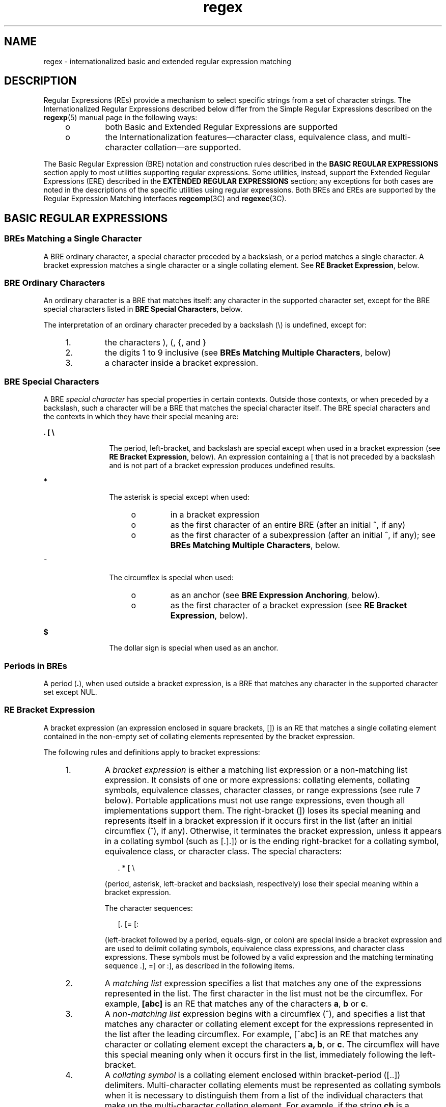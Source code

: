'\" te
.\" Copyright (c) 1992, X/Open Company Limited  All Rights Reserved
.\" Portions Copyright (c) 1999, Sun Microsystems, Inc.  All Rights Reserved
.\" Copyright (c) 2012-2013, J. Schilling
.\" Copyright (c) 2013, Andreas Roehler
.\"
.\" Sun Microsystems, Inc. gratefully acknowledges The Open Group for
.\" permission to reproduce portions of its copyrighted documentation.
.\" Original documentation from The Open Group can be obtained online
.\" at http://www.opengroup.org/bookstore/.
.\"
.\" The Institute of Electrical and Electronics Engineers and The Open Group,
.\" have given us permission to reprint portions of their documentation.
.\"
.\" In the following statement, the phrase "this text" refers to portions
.\" of the system documentation.
.\"
.\" Portions of this text are reprinted and reproduced in electronic form in
.\" the Sun OS Reference Manual, from IEEE Std 1003.1, 2004 Edition, Standard
.\" for Information Technology -- Portable Operating System Interface (POSIX),
.\" The Open Group Base Specifications Issue 6, Copyright (C) 2001-2004 by the
.\" Institute of Electrical and Electronics Engineers, Inc and The Open Group.
.\" In the event of any discrepancy between these versions and the original
.\" IEEE and The Open Group Standard, the original IEEE and The Open Group
.\" Standard is the referee document.
.\"
.\" The original Standard can be obtained online at
.\" http://www.opengroup.org/unix/online.html.
.\"
.\" This notice shall appear on any product containing this material.
.\"
.\" CDDL HEADER START
.\"
.\" The contents of this file are subject to the terms of the
.\" Common Development and Distribution License ("CDDL"), version 1.0.
.\" You may only use this file in accordance with the terms of version
.\" 1.0 of the CDDL.
.\"
.\" A full copy of the text of the CDDL should have accompanied this
.\" source.  A copy of the CDDL is also available via the Internet at
.\" http://www.opensource.org/licenses/cddl1.txt
.\"
.\" When distributing Covered Code, include this CDDL HEADER in each
.\" file and include the License file at usr/src/OPENSOLARIS.LICENSE.
.\" If applicable, add the following below this CDDL HEADER, with the
.\" fields enclosed by brackets "[]" replaced with your own identifying
.\" information: Portions Copyright [yyyy] [name of copyright owner]
.\"
.\" CDDL HEADER END
.TH regex 5 "21 Apr 2005" "SunOS 5.11" "Standards, Environments, and Macros"
.SH NAME
regex \- internationalized basic and extended regular expression matching
.SH DESCRIPTION
.sp
.LP
Regular Expressions (REs) provide a mechanism to select specific strings from
a set of character strings. The Internationalized Regular Expressions described
below differ from the Simple Regular Expressions described on the
.BR regexp (5)
manual page in the following ways:
.RS +4
.TP
.ie t \(bu
.el o
both Basic and Extended Regular Expressions are supported
.RE
.RS +4
.TP
.ie t \(bu
.el o
the Internationalization features\(emcharacter class, equivalence class, and
multi-character collation\(emare supported.
.RE
.sp
.LP
The Basic Regular Expression (BRE) notation and construction rules described
in the
.B "BASIC REGULAR"
.B EXPRESSIONS
section apply to most
utilities supporting regular expressions. Some utilities, instead, support the
.RB "Extended Regular Expressions (ERE) described in the" " EXTENDED"
.B REGULAR EXPRESSIONS
section; any exceptions for both cases are
noted in the descriptions of the specific utilities using regular expressions.
Both BREs and EREs are supported by the Regular Expression Matching interfaces
.BR regcomp (3C)
and
.BR regexec (3C).
.SH BASIC REGULAR EXPRESSIONS
.SS "BREs Matching a Single Character"
.sp
.LP
A BRE ordinary character, a special character preceded by a backslash, or a
period matches a single character. A bracket expression matches a single
character or a single collating element. See
.BR "RE Bracket Expression" ,
below.
.SS "BRE Ordinary Characters"
.sp
.LP
An ordinary character is a BRE that matches itself: any character in the
supported character set, except for the BRE special characters listed in
.BR "BRE Special Characters" ,
below.
.sp
.LP
The interpretation of an ordinary character preceded by a backslash (\e) is
undefined, except for:
.RS +4
.TP
1.
the characters ), (, {, and }
.RE
.RS +4
.TP
2.
the digits 1 to 9 inclusive (see
.BR "BREs Matching Multiple Characters" ,
below)
.RE
.RS +4
.TP
3.
a character inside a bracket expression.
.RE
.SS "BRE Special Characters"
.sp
.LP
A BRE
.I "special character"
has special properties in certain
contexts. Outside those contexts, or when preceded by a backslash, such a
character will be a BRE that matches the special character itself. The BRE
special characters and the contexts in which they have their special meaning
are:
.sp
.ne 2
.mk
.na
\fB\&. [ \e\fR
.ad
.RS 12n
.rt
The period, left-bracket, and backslash are special except when used in a
bracket expression (see
.BR "RE Bracket Expression" ,
below). An expression
containing a [ that is not preceded by a backslash and is not part of a bracket
expression produces undefined results.
.RE

.sp
.ne 2
.mk
.na
.B *
.ad
.RS 12n
.rt
The asterisk is special except when used:
.RS +4
.TP
.ie t \(bu
.el o
in a bracket expression
.RE
.RS +4
.TP
.ie t \(bu
.el o
as the first character of an entire BRE (after an initial ^, if any)
.RE
.RS +4
.TP
.ie t \(bu
.el o
as the first character of a subexpression (after an initial ^, if any); see
.BR "BREs Matching Multiple Characters" ,
below.
.RE
.RE

.sp
.ne 2
.mk
.na
.I ^
.ad
.RS 12n
.rt
The circumflex is special when used:
.RS +4
.TP
.ie t \(bu
.el o
as an anchor (see
.BR "BRE Expression Anchoring" ,
below).
.RE
.RS +4
.TP
.ie t \(bu
.el o
as the first character of a bracket expression (see \fBRE Bracket Expression\fR, below).
.RE
.RE

.sp
.ne 2
.mk
.na
.B $
.ad
.RS 12n
.rt
The dollar sign is special when used as an anchor.
.RE

.SS "Periods in BREs"
.sp
.LP
A period (\fB\&.\fR), when used outside a bracket expression, is a BRE that
matches any character in the supported character set except NUL.
.SS "RE Bracket Expression"
.sp
.LP
A bracket expression (an expression enclosed in square brackets, [\|]) is an
RE that matches a single collating element contained in the non-empty set of
collating elements represented by the bracket expression.
.sp
.LP
The following rules and definitions apply to bracket expressions:
.RS +4
.TP
1.
A
.I "bracket expression"
is either a matching list expression or a
non-matching list expression. It consists of one or more expressions: collating
elements, collating symbols, equivalence classes, character classes, or range
expressions (see rule 7 below). Portable applications must not use range
expressions, even though all implementations support them. The right-bracket
(]) loses its special meaning and represents itself in a bracket expression if
it occurs first in the list (after an initial circumflex (^), if any).
Otherwise, it terminates the bracket expression, unless it appears in a
collating symbol (such as [.].]) or is the ending right-bracket for a collating
symbol, equivalence class, or character class. The special characters:
.sp
.in +2
.nf
	.   *   [   \e
.fi
.in -2
.sp

(period, asterisk, left-bracket and backslash, respectively) lose their
special meaning within a bracket expression.
.sp
The character sequences:
.sp
.in +2
.nf
	[.   [=    [:
.fi
.in -2
.sp

(left-bracket followed by a period, equals-sign, or colon) are special inside
a bracket expression and are used to delimit collating symbols, equivalence
class expressions, and character class expressions. These symbols must be
followed by a valid expression and the matching terminating sequence .], =] or
:], as described in the following items.
.RE
.RS +4
.TP
2.
A
.I "matching list"
expression specifies a list that matches any one of the
expressions represented in the list. The first character in the list must not
be the circumflex. For example,
.B [abc]
is an RE that matches any of the
characters
.BR a ,
.B b
or
.BR c .
.RE
.RS +4
.TP
3.
A
.I "non-matching list"
expression begins with a circumflex (^), and
specifies a list that matches any character or collating element except for the
expressions represented in the list after the leading circumflex. For example,
[^abc] is an RE that matches any character or collating element except the
characters
.BR "a, b" ,
or
.BR c .
The circumflex will have this special
meaning only when it occurs first in the list, immediately following the
left-bracket.
.RE
.RS +4
.TP
4.
A
.I "collating symbol"
is a collating element enclosed within bracket-period
([..]) delimiters. Multi-character collating elements must be represented as
collating symbols when it is necessary to distinguish them from a list of the
individual characters that make up the multi-character collating element. For
example, if the string
.B ch
is a collating element in the current collation
sequence with the associated collating symbol <ch>, the expression [[.ch.]]
will be treated as an RE matching the character sequence
.BR ch ", while [ch]"
will be treated as an RE matching
.B c
or
.BR h .
Collating symbols will be
recognized only inside bracket expressions. This implies that the RE
.B [[.ch.]]*c
matches the first to fifth character in the string chchch. If
the string is not a collating element in the current collating sequence
definition, or if the collating element has no characters associated with it,
the symbol will be treated as an invalid expression.
.RE
.RS +4
.TP
5.
An
.I "equivalence class expression"
represents the set of collating elements
belonging to an equivalence class. Only primary equivalence classes will be
recognised. The class is expressed by enclosing any one of the collating
elements in the equivalence class within bracket-equal ([==]) delimiters. For
example, if a and b belong to the same equivalence class, then [[=a=]b],
[[==]b] and [[==]b] will each be equivalent to [ab]. If the collating element
does not belong to an equivalence class, the equivalence class expression will
be treated as a
.IR "collating symbol" .
.RE
.RS +4
.TP
6.
A
.I "character class expression"
represents the set of characters belonging
to a character class, as defined in the
.B LC_CTYPE
category in the current
locale. All character classes specified in the current locale will be
recognized. A character class expression is expressed as a character class name
enclosed within bracket-colon ([::]) delimiters.
.sp
The following character class expressions are supported in all locales:
.sp

.sp
.TS
tab();
lw(1.38i) lw(1.38i) lw(1.38i) lw(1.38i)
lw(1.38i) lw(1.38i) lw(1.38i) lw(1.38i)
.
\fB[:alnum:]\fR\fB[:cntrl:]\fR\fB[:lower:]\fR\fB[:space:]\fR
\fB[:alpha:]\fR\fB[:digit:]\fR\fB[:print:]\fR\fB[:upper:]\fR
\fB[:blank:]\fR\fB[:graph:]\fR\fB[:punct:]\fR\fB[:xdigit:]\fR
.TE

In addition, character class expressions of the form:
.sp
.in +2
.nf
	\fB[:name:]\fR
.fi
.in -2
.sp

are recognized in those locales where the
.I name
keyword has been given a
.B charclass
definition in the
.B LC_CTYPE
category.
.RE
.RS +4
.TP
7.
A
.I "range expression"
represents the set of collating elements that fall
between two elements in the current collation sequence, inclusively. It is
expressed as the starting point and the ending point separated by a hyphen
.RB ( - ).
.sp
Range expressions must not be used in portable applications because their
behavior is dependent on the collating sequence. Ranges will be treated
according to the current collating sequence, and include such characters that
fall within the range based on that collating sequence, regardless of character
values. This, however, means that the interpretation will differ depending on
collating sequence. If, for instance, one collating sequence defines as a
variant of
.BR a ,
while another defines it as a letter following
.BR z ,
then the expression [-z] is valid in the first language and invalid in the
second.
.sp
In the following, all examples assume the collation sequence specified for the
POSIX locale, unless another collation sequence is specifically defined.
.sp
The starting range point and the ending range point must be a collating
element or collating symbol. An equivalence class expression used as a starting
or ending point of a range expression produces unspecified results. An
equivalence class can be used portably within a bracket expression, but only
outside the range. For example, the unspecified expression [[=e=]\(mif] should
be given as [[=e=]e\(mif]. The ending range point must collate equal to or
higher than the starting range point; otherwise, the expression will be treated
as invalid. The order used is the order in which the collating elements are
specified in the current collation definition. One-to-many mappings (see
.BR locale (5))
will not be performed. For example, assuming that the
character eszet is placed in the collation sequence after
.B r
and
.BR s ,
but before
.BR t ,
and that it maps to the sequence
.B ss
for collation
purposes, then the expression [r\(mis] matches only
.B r
and
.BR s ,
but
the expression [s\(mit] matches
.BR s ,
.BR beta ,
or
.BR t .
.sp
The interpretation of range expressions where the ending range point is also
the starting range point of a subsequent range expression (for instance
[a\(mim\(mio]) is undefined.
.sp
The hyphen character will be treated as itself if it occurs first (after an
initial ^, if any) or last in the list, or as an ending range point in a range
expression. As examples, the expressions [\(miac] and [ac\(mi] are equivalent
and match any of the characters
.BR a ,
\fBc\fR, or \fB\(mi;\fR [^\(miac] and
[^ac\(mi] are equivalent and match any characters except
.BR a ,
.BR c ,
or
\(mi; the expression [%\(mi\|\(mi] matches any of the characters between % and
\(mi inclusive; the expression [\(mi\|\(mi@] matches any of the characters
between \(mi and @ inclusive; and the expression [a\(mi\|\(mi@] is invalid,
because the letter
.B a
follows the symbol \(mi in the POSIX locale. To use
a hyphen as the starting range point, it must either come first in the bracket
expression or be specified as a collating symbol, for example:
[][.\(mi.]\(mi0], which matches either a right bracket or any character or
collating element that collates between hyphen and 0, inclusive.
.sp
If a bracket expression must specify both \(mi and ], the ] must be placed
first (after the ^, if any) and the \(mi last within the bracket expression.
.RE
.sp
.LP
Note: Latin-1 characters such as \(ga or ^ are not printable in some locales,
for example, the
.B ja
locale.
.SS "BREs Matching Multiple Characters"
.sp
.LP
The following rules can be used to construct BREs matching multiple characters
from BREs matching a single character:
.RS +4
.TP
1.
The concatenation of BREs matches the concatenation of the strings matched by
each component of the BRE.
.RE
.RS +4
.TP
2.
A
.I subexpression
can be defined within a BRE by enclosing it between the
character pairs \e( and \e) . Such a subexpression matches whatever it would
have matched without the \e( and \e), except that anchoring within
subexpressions is optional behavior; see
.BR "BRE Expression Anchoring" ,
below.
Subexpressions can be arbitrarily nested.
.RE
.RS +4
.TP
3.
The
.I back-reference
expression \e\fIn\fR matches the same (possibly
empty) string of characters as was matched by a subexpression enclosed between
\e( and \e) preceding the \e\fIn\fR. The character
.I n
must be a digit from
1 to 9 inclusive,
.IR n th
subexpression (the one that begins with the
\fIn\fRth \e( and ends with the corresponding paired \e)\|). The expression is
invalid if less than
.I n
subexpressions precede the \e\fIn\fR. For example,
the expression \|^\e(.*\e)\e1$ matches a line consisting of two adjacent
appearances of the same string, and the expression \e(a\e)*\e1 fails to match
.BR a .
The limit of nine back-references to subexpressions in the RE is based
on the use of a single digit identifier. This does not imply that only nine
subexpressions are allowed in REs. The following is a valid BRE with ten
subexpressions:
.sp
.in +2
.nf
\fB\e(\e(\e(ab\e)*c\e)*d\e)\e(ef\e)*\e(gh\e)\e{2\e}\e(ij\e)*\e(kl\e)*\e(mn\e)*\e(op\e)*\e(qr\e)*\fR
.fi
.in -2
.sp

.RE
.RS +4
.TP
4.
When a BRE matching a single character, a subexpression or a back-reference is
followed by the special character asterisk (*), together with that asterisk it
matches what zero or more consecutive occurrences of the BRE would match. For
example,
.BR "[ab]* and" " "
.B [ab][ab]
are equivalent when matching the
string
.BR ab .
.RE
.RS +4
.TP
5.
When a BRE matching a single character, a subexpression, or a back-reference
is followed by an
.I "interval expression"
of the format \e{\fIm\fR\e},
\e{\fIm\fR,\e} or \e{\fIm\fR,\fIn\fR\e}, together with that interval expression
it matches what repeated consecutive occurrences of the BRE would match. The
values of
.I m
and
.I n
will be decimal integers in the range 0 \(<=
.I m
\(<= \fIn\fR \(<= {\fBRE_DUP_MAX\fR}, where
.I m
specifies the exact
or minimum number of occurrences and
.I n
specifies the maximum number of
occurrences. The expression \e{\fIm\fR\e} matches exactly
.I m
occurrences
of the preceding BRE, \e{\fIm\fR,\e} matches at least
.I m
occurrences and
\e{\fIm,n\fR\e} matches any number of occurrences between
.I m
and
.IR n ,
inclusive.
.sp
For example, in the string
.BR abababccccccd ,
the BRE c\e{3\e} is matched by
characters seven to nine, the BRE \e(ab\e)\e{4,\e} is not matched at all and
the BRE c\e{1,3\e}d is matched by characters ten to thirteen.
.RE
.sp
.LP
The behavior of multiple adjacent duplication symbols
.BR "( *"
and intervals) produces undefined results.
.SS "BRE Precedence"
.sp
.LP
The order of precedence is as shown in the following table:
.sp
.in +2
.nf

.fi
.in -2
.sp

.sp

.sp
.TS
tab() box;
lw(2.75i) lw(2.75i)
lw(2.75i) lw(2.75i)
.
\fBBRE Precedence (from high to low)\fR
collation-related bracket symbols[= =]  [: :]  [. .]
escaped characters\e<\fIspecial character\fR>
bracket expression[ ]
subexpressions/back-references\e( \e) \e\fIn\fR
single-character-BRE duplication* \e{\fIm\fR,\fIn\fR\e}
concatenation
anchoring^  $
.TE

.SS "BRE Expression Anchoring"
.sp
.LP
A BRE can be limited to matching strings that begin or end a line; this is
called
.IR anchoring .
The circumflex and dollar sign special characters will
be considered BRE anchors in the following contexts:
.RS +4
.TP
1.
A circumflex
.B "( ^"
.B )
is an anchor when used as the first
character of an entire BRE. The implementation may treat circumflex as an
anchor when used as the first character of a subexpression. The circumflex will
anchor the expression to the beginning of a string; only sequences starting at
the first character of a string will be matched by the BRE. For example, the
BRE ^ab matches
.B ab
in the string
.B abcdef,
but fails to match in the
string
.BR cdefab .
A portable BRE must escape a leading circumflex in a
subexpression to match a literal circumflex.
.RE
.RS +4
.TP
2.
A dollar sign
.B "( $"
.B )
is an anchor when used as the last
character of an entire BRE. The implementation may treat a dollar sign as an
anchor when used as the last character of a subexpression. The dollar sign will
anchor the expression to the end of the string being matched; the dollar sign
can be said to match the end-of-string following the last character.
.RE
.RS +4
.TP
3.
A BRE anchored by both
.B ^
and
.B $
matches only an entire string. For
example, the BRE
.B ^abcdef$
matches strings consisting only of
.BR abcdef .
.RE
.RS +4
.TP
4.
.B ^
and
.B $
are not special in subexpressions.
.RE
.sp
.LP
Note: The Solaris implementation does not support anchoring in BRE
subexpressions.
.SH EXTENDED REGULAR EXPRESSIONS
.sp
.LP
The rules specififed for BREs apply to Extended Regular Expressions (EREs)
with the following exceptions:
.RS +4
.TP
.ie t \(bu
.el o
The characters
.BR | ,
.BR + ,
and
.B ?
have special meaning, as defined
below.
.RE
.RS +4
.TP
.ie t \(bu
.el o
The
.B {
and
.B }
characters, when used as the duplication operator, are
not preceded by backslashes. The constructs \fB\e{\fR and \fB\e}\fR simply
match the characters
.B {
and
.BR } ,
respectively.
.RE
.RS +4
.TP
.ie t \(bu
.el o
The back reference operator is not supported.
.RE
.RS +4
.TP
.ie t \(bu
.el o
Anchoring
.RB ( ^$ )
is supported in subexpressions.
.RE
.SS "EREs Matching a Single Character"
.sp
.LP
An ERE ordinary character, a special character preceded by a backslash, or a
period matches a single character. A bracket expression matches a single
character or a single collating element. An
.I "ERE matching"
.I a
.I single character
enclosed in parentheses matches the same as the
ERE without parentheses would have matched.
.SS "ERE Ordinary Characters"
.sp
.LP
An
.I "ordinary character"
is an ERE that matches itself. An ordinary
character is any character in the supported character set, except for the ERE
special characters listed in
.B "ERE Special"
.B Characters
below.
The interpretation of an ordinary character preceded by a backslash
.RB ( \e )
is undefined.
.SS "ERE Special Characters"
.sp
.LP
An
.I "ERE special"
.I character
has special properties in certain
contexts. Outside those contexts, or when preceded by a backslash, such a
character is an ERE that matches the special character itself. The extended
regular expression special characters and the contexts in which they have their
special meaning are:
.sp
.ne 2
.mk
.na
\fB\&. [ \e (\fR
.ad
.RS 14n
.rt
The period, left-bracket, backslash, and left-parenthesis are special except
when used in a bracket expression (see
.BR "RE Bracket Expression" ,
above).
Outside a bracket expression, a left-parenthesis immediately followed by a
right-parenthesis produces undefined results.
.RE

.sp
.ne 2
.mk
.na
.B )
.ad
.RS 14n
.rt
The right-parenthesis is special when matched with a preceding
left-parenthesis, both outside a bracket expression.
.RE

.sp
.ne 2
.mk
.na
.B * + ? {
.ad
.RS 14n
.rt
The asterisk, plus-sign, question-mark, and left-brace are special except when
used in a bracket expression (see
.BR "RE Bracket Expression" ,
above). Any of
the following uses produce undefined results:
.RS +4
.TP
.ie t \(bu
.el o
if these characters appear first in an ERE, or immediately following a
vertical-line, circumflex or left-parenthesis
.RE
.RS +4
.TP
.ie t \(bu
.el o
if a left-brace is not part of a valid interval expression.
.RE
.RE

.sp
.ne 2
.mk
.na
.B |
.ad
.RS 14n
.rt
The vertical-line is special except when used in a bracket expression (see
.BR "RE Bracket Expression" ,
above). A vertical-line appearing first or last in
an ERE, or immediately following a vertical-line or a left-parenthesis, or
immediately preceding a right-parenthesis, produces undefined results.
.RE

.sp
.ne 2
.mk
.na
.B ^
.ad
.RS 14n
.rt
The circumflex is special when used:
.RS +4
.TP
.ie t \(bu
.el o
as an anchor (see
.BR "ERE Expression Anchoring" ,
below).
.RE
.RS +4
.TP
.ie t \(bu
.el o
as the first character of a bracket expression (see \fBRE Bracket Expression\fR, above).
.RE
.RE

.sp
.ne 2
.mk
.na
.B $
.ad
.RS 14n
.rt
The dollar sign is special when used as an anchor.
.RE

.SS "Periods in EREs"
.sp
.LP
A period (\fB\&.\fR), when used outside a bracket expression, is an ERE that
matches any character in the supported character set except NUL.
.SS "ERE Bracket Expression"
.sp
.LP
The rules for ERE Bracket Expressions are the same as for Basic Regular
Expressions; see
.BR "RE Bracket Expression" ,
above).
.SS "EREs Matching Multiple Characters"
.sp
.LP
The following rules will be used to construct EREs matching multiple
characters from EREs matching a single character:
.RS +4
.TP
1.
A
.IR "concatenation of" " "
.I EREs
matches the concatenation of the
character sequences matched by each component of the ERE. A concatenation of
EREs enclosed in parentheses matches whatever the concatenation without the
parentheses matches. For example, both the ERE
.B cd
and the ERE
.BR (cd)
are matched by the third and fourth character of the string
.BR abcdefabcdef .

.RE
.RS +4
.TP
2.
When an ERE matching a single character or an ERE enclosed in parentheses is
followed by the special character plus-sign (+), together with that plus-sign
it matches what one or more consecutive occurrences of the ERE would match. For
example, the ERE
.B b+(bc)
matches the fourth to seventh characters in the
.RB "string " "acabbbcde; [ab]" " + and " [ab][ab]* " are equivalent."
.RE
.RS +4
.TP
3.
When an ERE matching a single character or an ERE enclosed in parentheses is
followed by the special character asterisk
.RB ( * ),
together with that
asterisk it matches what zero or more consecutive occurrences of the ERE would
match. For example, the ERE
.B b*c
matches the first character in the string
.B cabbbcde,
and the ERE
.B b*cd
matches the third to seventh characters
in the string
.BR cabbbcdebbbbbbcdbc .
And, \fB[ab]*\fR and \fB[ab][ab]\fR are
equivalent when matching the string
.BR ab .
.RE
.RS +4
.TP
4.
When an ERE matching a single character or an ERE enclosed in parentheses is
followed by the special character question-mark
.RB ( ? ),
together with that
question-mark it matches what zero or one consecutive occurrences of the ERE
would match. For example, the ERE
.B b?c
matches the second character in the
string
.BR acabbbcde .
.RE
.RS +4
.TP
5.
When an ERE matching a single character or an ERE enclosed in parentheses is
followed by an
.I "interval expression"
of the format
.RI { m },
{\fIm\fR,} or {\fIm\fR,\fIn\fR}, together with that interval expression it
matches what repeated consecutive occurrences of the ERE would match. The
values of
.I m
and
.I n
will be decimal integers in the range 0 \(<=
.I m
\(<=
.I n
\(<=
.BR {RE_DUP_MAX} ,
where
.I m
specifies the exact
or minimum number of occurrences and
.I n
specifies the maximum number of
.RI "occurrences. The expression {" m "} matches exactly " m " occurrences of"
the preceding ERE,
.RI { m ,}
matches at least
.I m
occurrences and
{\fIm\fR,\fIn\fR} matches any number of occurrences between
.I m
and
.IR n ,
inclusive.
.RE
.sp
.LP
For example, in the string
.B abababccccccd
the ERE c{3} is matched by
characters seven to nine and the ERE (ab){2,} is matched by characters one to
six.
.sp
.LP
.RB "The behavior of multiple adjacent duplication symbols " ( + ", *" ,
.B ?
and intervals) produces undefined results.
.SS "ERE Alternation"
.sp
.LP
Two EREs separated by the special character vertical-line (|) match a string
that is matched by either. For example, the ERE a((bc)|d) matches the string
abc and the string ad. Single characters, or expressions matching single
characters, separated by the vertical bar and enclosed in parentheses, will be
treated as an ERE matching a single character.
.SS "ERE Precedence"
.sp
.LP
The order of precedence will be as shown in the following table:
.sp

.sp
.TS
tab() box;
lw(2.75i) lw(2.75i)
lw(2.75i) lw(2.75i)
.
\fBERE Precedence (from high to low)\fR
collation-related bracket symbols[= =]  [: :]  [. .]
escaped characters\e<\fIspecial character\fR>
bracket expression[ ]
grouping( )
single-character-ERE duplication* + ? {\fIm\fR,\fIn\fR}
concatenation
anchoring^  $
alternation|
.TE

.sp
.LP
For example, the ERE \fBabba\||\|cde\fR matches either the string \fBabba\fR
or the string
.B cde
(rather than the string
.B abbade
or
.BR abbcde ,
because concatenation has a higher order of precedence than alternation).
.SS "ERE Expression Anchoring"
.sp
.LP
An ERE can be limited to matching strings that begin or end a line; this is
called
.IR anchoring .
The circumflex and dollar sign special characters are
considered ERE anchors when used anywhere outside a bracket expression. This
has the following effects:
.RS +4
.TP
1.
A circumflex (^) outside a bracket expression anchors the expression or
subexpression it begins to the beginning of a string; such an expression or
subexpression can match only a sequence starting at the first character of a
string. For example, the EREs ^ab and (^ab) match ab in the string abcdef, but
fail to match in the string cdefab, and the ERE a^b is valid, but can never
match because the
.B a
prevents the expression ^b from matching starting at
the first character.
.RE
.RS +4
.TP
2.
A dollar sign
.B "( $"
.B )
outside a bracket expression anchors the
expression or subexpression it ends to the end of a string; such an expression
or subexpression can match only a sequence ending at the last character of a
string. For example, the EREs ef$ and (ef$) match ef in the string abcdef, but
fail to match in the string cdefab, and the ERE e$f is valid, but can never
match because the
.B f
prevents the expression e$ from matching ending at
the last character.
.RE
.SH SEE ALSO
.sp
.LP
.BR localedef (1),
.BR regcomp (3C),
.BR attributes (5),
.BR environ (5),
.BR locale (5),
.BR regexp (5)
